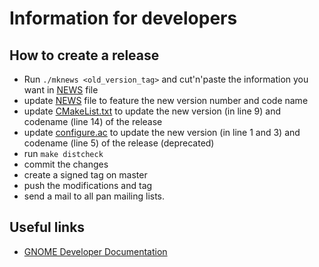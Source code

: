 * Information for developers

** How to create a release

- Run =./mknews <old_version_tag>= and cut'n'paste the information you
  want in [[file:NEWS][NEWS]] file
- update [[file:NEWS][NEWS]] file to feature the new version number and code name
- update [[file:CMakeLists.txt][CMakeList.txt]] to update the new version (in line 9) and
  codename (line 14) of the release
- update [[file:configure.ac][configure.ac]] to update the new version (in line 1 and 3) and
  codename (line 5) of the release (deprecated)
- run =make distcheck=
- commit the changes
- create a signed tag on master
- push the modifications and tag
- send a mail to all pan mailing lists.

** Useful links

- [[https://developer.gnome.org/documentation/index.html][GNOME Developer Documentation]]
